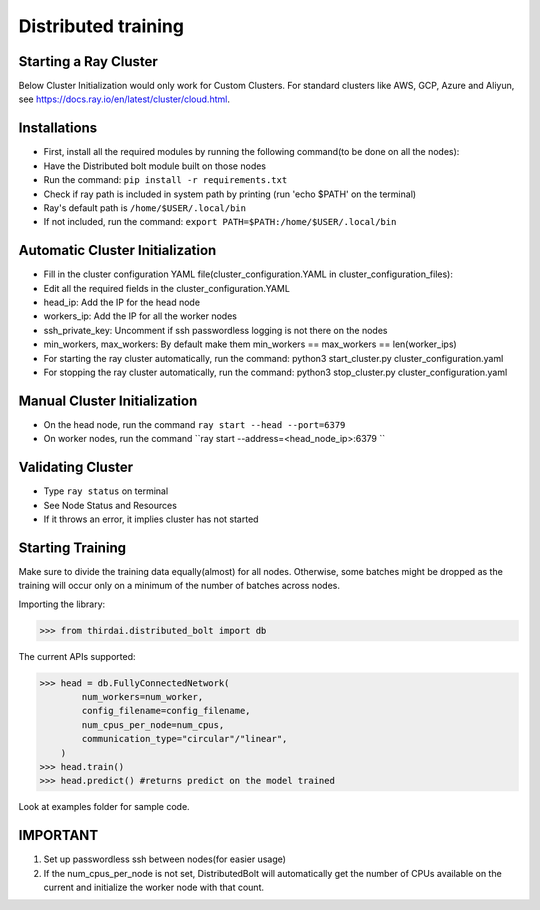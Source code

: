 Distributed training
====================



Starting a Ray Cluster
----------------------
Below Cluster Initialization would only work for Custom Clusters. For standard clusters like AWS, GCP, Azure and Aliyun, see https://docs.ray.io/en/latest/cluster/cloud.html.




Installations
--------------------
- First, install all the required modules by running the following command(to be done on all the nodes):
- Have the Distributed bolt module built on those nodes 
- Run the command: ``pip install -r requirements.txt``
- Check if ray path is included in system path by printing (run 'echo $PATH' on the terminal)
- Ray's default path is ``/home/$USER/.local/bin``
- If not included, run the command: ``export PATH=$PATH:/home/$USER/.local/bin``


Automatic Cluster Initialization
----------------------------------
- Fill in the cluster configuration YAML file(cluster_configuration.YAML in cluster_configuration_files): 
- Edit all the required fields in the cluster_configuration.YAML
- head_ip: Add the IP for the head node 
- workers_ip: Add the IP for all the worker nodes
- ssh_private_key: Uncomment if ssh passwordless logging is not there on the nodes 
- min_workers, max_workers: By default make them min_workers == max_workers == len(worker_ips)
- For starting the ray cluster automatically, run the command: python3 start_cluster.py cluster_configuration.yaml
- For stopping the ray cluster automatically, run the command: python3 stop_cluster.py cluster_configuration.yaml
                
                
Manual Cluster Initialization
------------------------------
- On the head node, run the command ``ray start --head --port=6379``
- On worker nodes, run the command ``ray start --address=<head_node_ip>:6379	``
               


Validating Cluster
---------------------
- Type ``ray status`` on terminal
- See Node Status and Resources
- If it throws an error, it implies cluster has not started

Starting Training
-------------------
Make sure to divide the training data equally(almost) for all nodes. Otherwise, some batches might be dropped as the training will occur only on a minimum of the number of batches across nodes. 


Importing the library:

>>> from thirdai.distributed_bolt import db

The current APIs supported:

>>> head = db.FullyConnectedNetwork(
        num_workers=num_worker,
        config_filename=config_filename,
        num_cpus_per_node=num_cpus,
        communication_type="circular"/"linear",
    ) 
>>> head.train() 
>>> head.predict() #returns predict on the model trained

Look at examples folder for sample code.

IMPORTANT
------------------
1. Set up passwordless ssh between nodes(for easier usage)
2. If the num_cpus_per_node is not set, DistributedBolt will automatically get the number of CPUs available on the current and initialize the worker node with that count.
